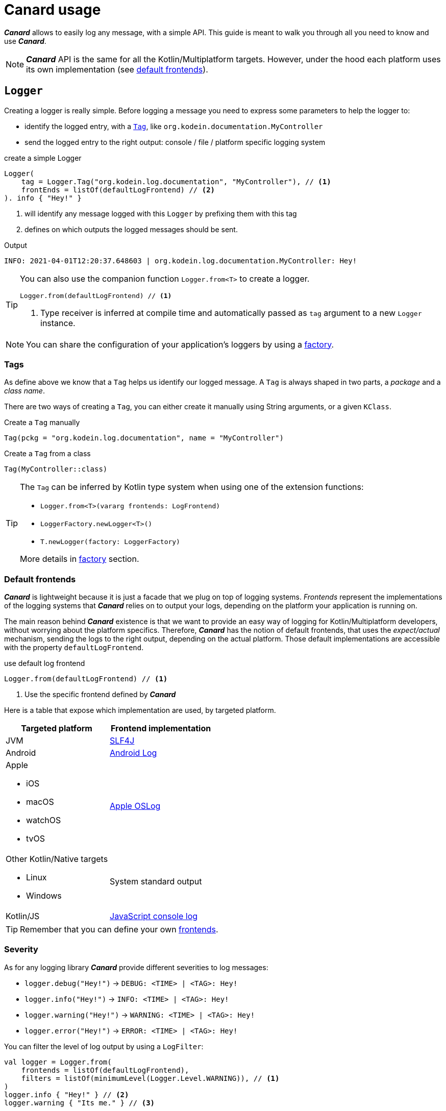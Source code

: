 = Canard usage

*_Canard_* allows to easily log any message, with a simple API.
This guide is meant to walk you through all you need to know and use *_Canard_*.

NOTE: *_Canard_* API is the same for all the Kotlin/Multiplatform targets.
      However, under the hood each platform uses its own implementation (see xref:default-frontends[default frontends]).

[[logger]]
== `Logger`

Creating a logger is really simple. Before logging a message you need to express some parameters to help the logger to:

- identify the logged entry, with a xref:tags[`Tag`], like `org.kodein.documentation.MyController`
- send the logged entry to the right output: console / file / platform specific logging system

[source,kotlin]
.create a simple Logger
----
Logger(
    tag = Logger.Tag("org.kodein.log.documentation", "MyController"), // <1>
    frontEnds = listOf(defaultLogFrontend) // <2>
). info { "Hey!" }
----
<1> will identify any message logged with this `Logger` by prefixing them with this tag
<2> defines on which outputs the logged messages should be sent.

.Output
   INFO: 2021-04-01T12:20:37.648603 | org.kodein.log.documentation.MyController: Hey!

[TIP]
====
You can also use the companion function `Logger.from<T>` to create a logger.
[source,kotlin]
----
Logger.from(defaultLogFrontend) // <1>
----
<1> Type receiver is inferred at compile time and automatically passed as `tag` argument to a new `Logger` instance.
====

NOTE: You can share the configuration of your application's loggers by using a xref:logger-factory[factory].

[[tags]]
=== Tags

As define above we know that a `Tag` helps us identify our logged message.
A `Tag` is always shaped in two parts, a _package_ and a _class name_.

There are two ways of creating a `Tag`, you can either create it manually using String arguments, or a given `KClass`.

[source,kotlin]
.Create a `Tag` manually
----
Tag(pckg = "org.kodein.log.documentation", name = "MyController")
----

[source,kotlin]
.Create a `Tag` from a class
----
Tag(MyController::class)
----

[TIP]
====
The `Tag` can be inferred by Kotlin type system when using one of the extension functions:

- `Logger.from<T>(vararg frontends: LogFrontend)`
- `LoggerFactory.newLogger<T>()`
- `T.newLogger(factory: LoggerFactory)`

More details in xref:logger-factory[factory] section.
====

[[default-frontends]]
=== Default frontends

*_Canard_* is lightweight because it is just a facade that we plug on top of logging systems.
_Frontends_ represent the implementations of the logging systems that *_Canard_* relies on to output your logs, depending on the platform your application is running on.

The main reason behind *_Canard_* existence is that we want to provide an easy way of logging for Kotlin/Multiplatform developers, without worrying about the platform specifics. Therefore, *_Canard_* has the notion of default frontends, that uses the _expect/actual_ mechanism, sending the logs to the right output, depending on the actual platform. Those default implementations are accessible with the property `defaultLogFrontend`.

[source,kotlin]
.use default log frontend
----
Logger.from(defaultLogFrontend) // <1>
----
<1> Use the specific frontend defined by *_Canard_*

Here is a table that expose which implementation are used, by
targeted platform.

[cols="1*,1*^.^"]
|===
|Targeted platform ^.^|Frontend implementation

|JVM
|http://www.slf4j.org[SLF4J]

|Android
^.^|https://developer.android.com/reference/android/util/Log[Android Log]

a|Apple

- iOS
- macOS
- watchOS
- tvOS

^.^|https://developer.apple.com/documentation/oslog[Apple OSLog]

a|Other Kotlin/Native targets

- Linux
- Windows

^.^|System standard output

|Kotlin/JS
^.^|https://developer.mozilla.org/en-US/docs/Web/API/Console/log[JavaScript console log]
|===

TIP: Remember that you can define your own xref:advanced.adoc#custom-frontends[frontends].

[[severity]]
=== Severity

As for any logging library *_Canard_* provide different severities to log messages:

- `logger.debug("Hey!")` -> `DEBUG: <TIME> | <TAG>: Hey!`
- `logger.info("Hey!")` -> `INFO: <TIME> | <TAG>: Hey!`
- `logger.warning("Hey!")` -> `WARNING: <TIME> | <TAG>: Hey!`
- `logger.error("Hey!")` -> `ERROR: <TIME> | <TAG>: Hey!`

You can filter the level of log output by using a `LogFilter`:

[source,kotlin]
----
val logger = Logger.from(
    frontends = listOf(defaultLogFrontend),
    filters = listOf(minimumLevel(Logger.Level.WARNING)), // <1>
)
logger.info { "Hey!" } // <2>
logger.warning { "Its me." } // <3>

----
<1> define the minimum severity to `WARNING`
<2> WON'T be logged
<3> WILL be logged

[[logger-factory]]
== Share a configuration across your application's loggers

This section is for you if you intend to use *_Canard_* for more than one `Logger` using the same configuration.
Having multiple loggers with identical configuration in your codebase could end like in the following snippet:

[source,kotlin]
----
// MyController.kt
val ctrlLogger = Logger(Logger.Tag(MyController::class), listOf(defaultLogFrontend))
// MyRepository.kt
val repoLogger = Logger(Logger.Tag(MyRepository::class), listOf(defaultLogFrontend))
// ...
----

This can be easily handled by using a `LoggerFactory`.

[source,kotlin]
.Create a LoggerFactory with a shared configuration
----
val factory = LoggerFactory(listOf(defaultLogFrontend), /* filters = listOf(...), mappers = listOf(...) */ ) // <1>
//        or  LoggerFactory(defaultLogFrontend) // <1>
//        or  LoggerFactory.default // <2>
----
<1> You can use your own frontends, filters and mappers.
<2> Quick access to a LoggerFactory via the xref:default-frontends[defaultLogFrontend].

TIP: Like for the `Logger`, the `LoggerFactory` can work with multiple xref:default-frontends[frontends], xref:logfilter[filters] and xref:logmapper[mappers].

Then, you can create as many `Logger` as needed with the different `newLogger` functions.

[source,kotlin]
.Create a Logger from a LoggerFactory
----
        factory.newLogger(Logger.Tag(MyRepository::class)) // <1>
//  or  factory.newLogger(MyRepository::class) // <2>
//  or  factory.newLogger<MyRepository>() // <3>
/*  or
        class MyRepository(loggerFactory: LoggerFactory) {
            val logger = newLogger(loggerFactory) <4>
        }
*/
----
<1> Creates and passes a `Tag`.
<2> Uses a `KClass` that will be mapped as a `Tag`.
<3> Uses a type parameter, that will be mapped as a `Tag`.
<4> Type parameter is inferred by Kotlin at compile time and used to create a `Tag`.

[[logfilter]]
== Filter the log outputs

Sometimes you may need to control what message should or should not be logged.
In that regard we provide a simple API, `LogFilter`, that will help to either restrain some outputs, or even add some extra information.

You can use pre-package features or declare xref:custom-filter[custom filters].

=== Allow or block a list of tags / packages

To output only some messages, or just block some of them we can use the functions `allowList` or `bockList`.

[source,kotlin]
.Allow tags / packages
----
val allowList = allowList( // <1>
      listOf(Logger.Tag(String::class)), // <2>
      listOf("org.kodein.log"), // <3>
)
val factory = LoggerFactory(listOf(defaultLogFrontend), listOf(allowList)) // <4>

newLogger(factory).info { "Hey!" } // <5>
factory.newLogger<String>().warning { "I know a String." } // <5>
factory.newLogger<Int>().error { "I know an Int." } // <6>
----
<1> `allowList` will block every log except the ones that match the tag / package filters.
<2> Logs with the given tags can be sent to the log output.
<3> Logs with the given packages can be sent to the log output.
<4> Add the filter to a `LoggerFactory`
<5> Match the filters; WILL be logged
<6> Doesn't match the filters; WON'T be logged

.Output
   INFO: 2021-04-02T13:27:06.460152 | org.kodein.log.MyController: Hey!
WARNING: 2021-04-02T13:27:06.485639 | java.lang.String: I know a String.

[source,kotlin]
.Block tags / packages
----
val blockList = blockList( // <1>
      listOf(Logger.Tag(String::class)), // <2>
      listOf("org.kodein.log"), // <3>
)
val factory = LoggerFactory(listOf(defaultLogFrontend), listOf(blockList)) // <4>

newLogger(factory).info { "Hey!" } // <5>
factory.newLogger<String>().warning { "I know a String." } // <5>
factory.newLogger<Int>().error { "I know an Int." } // <6>
----
<1> `blockList` will allow every log except the ones that match the tag / package filters.
<2> Logs with the given tags won't be sent to the log output.
<3> Logs with the given packages won't be sent to the log output.
<4> Add the filter to a `LoggerFactory`
<5> Match the filters; WON'T be logged
<6> Doesn't match the filters; WILL be logged

.Output
  ERROR: 2021-04-02T13:28:54.201783 | java.lang.Integer: I know an Int.

WARNING: By filtering a `Tag` or a package, *_Canard_* might ignore WARNING and ERROR messages.

=== Adding the stacktrace for each log

WARNING: _In case of emergency: Break glass._

While debugging your application you might need some extra information to really understand what's going on.
Adding the filter `logStackTrace` to your logger configuration will print out the current stack trace that goes with EVERY logging message of your application. Even if it can appear as an handy feature, it is very sloooow! So you should not use is in production.

[source,kotlin]
----
val factory = LoggerFactory(listOf(defaultLogFrontend), listOf(logStackTrace)) // <1>
newLogger(factory).info { "Hey!" } // <2>
----
<1> Activate the `logStackTrace` filter.
<2> Prints "Hey!" with its accompanying stack trace.

.Output
   INFO: 2021-04-02T13:42:51.593390 | org.kodein.log.MyController: Hey!
                                      logStackTrace: org.kodein.log.filter.entry.StacktraceKt$logStackTrace$1.filter(stacktrace.kt:7)
org.kodein.log.Logger.createEntry(Logger.kt:52)
org.kodein.log.MyController.run(MyController.kt:51)
java.base/jdk.internal.reflect.NativeMethodAccessorImpl.invoke0(Native Method)
java.base/jdk.internal.reflect.NativeMethodAccessorImpl.invoke(NativeMethodAccessorImpl.java:62)
java.base/jdk.internal.reflect.DelegatingMethodAccessorImpl.invoke(DelegatingMethodAccessorImpl.java:43)
java.base/java.lang.reflect.Method.invoke(Method.java:566)
      [...]

IMPORTANT: This MUST NOT be used in production, its purpose is for debug only!

[[custom-filter]]
=== Create your own filters

If existing filters do not fit your needs you can create your own.
For example, let's create a filter that will ignore every log that match a certain `Tag`.

[source,kotlin]
.ignore every logging entry for tags that contains "Controller"
----
val controllerFilter = LogFilter { tag, entry ->  // <1>
    if (tag.name.contains("Controller")) null else entry
}

val factory = LoggerFactory(listOf(defaultLogFrontend), listOf(controllerFilter)) // <2>
factory.newLogger<MyController>().info { "Hey!" } // <3>
factory.newLogger<String>().warning { "It's me." } // <4>
----
<1> Create a LogFilter.
<2> Add the filter to the `LoggerFactory` configuraiton.
<3> WON'T be logged as the tag name contains "Controller".
<4> WILL be logged.

.Output
      WARNING: 2021-04-02T13:55:17.876630 | java.lang.String: It's me.

[[logmapper]]
== Transform the log outputs

In some cases we need to transform the outputs to reduce the load of the logs, add some extras, or even shrink some sensitive information.

=== Package shortener

We usually don't need to bloat our logs with an infinite chain of package names.
Let's take an example, where we don't shrink the package names.

[source,kotlin]
----
val factory = LoggerFactory(
    listOf(defaultLogFrontend),
)
factory.newLogger<MyController>().info { "Hey!" }
----

.This will output the following line
   INFO: 2021-04-02T14:56:22.145831 | org.kodein.log.MyController: Hey!

Considering our context, we clearly know that we are working on `org.kodein` libraries,
so we could reduce those package names, by keeping only the last one, `log`:

[source,kotlin]
.shrink every package names execpet the last one
----
val factory = LoggerFactory(
    listOf(defaultLogFrontend.withShortPackageKeepLast(1)),
)
factory.newLogger<MyController>().info { "Hey!" }
----

.Output
   INFO: 2021-04-02T14:57:41.825104 | o.k.log.MyController: Hey!

On the contrary you might want to drop only the first package names:

[source,kotlin]
.shrink only the first package name
----
val factory = LoggerFactory(
    listOf(defaultLogFrontend.withShortPackageShortenFirst(1)),
)
factory.newLogger<MyController>().info { "Hey!" }
----

.Output
   INFO: 2021-04-02T14:57:23.595224 | o.kodein.log.MyController: Hey!

Or, we also can reduce our logs by narrowing all the package names.

[source,kotlin]
.shrink every pacakge name
----
val factory = LoggerFactory(
    listOf(defaultLogFrontend.withShortPackages()),
)
factory.newLogger<MyController>().info { "Hey!" }
----

.Output
   INFO: 2021-04-02T14:56:50.371374 | o.k.l.MyController: Hey!

=== Prefix

If you work with multiple instances of a class, you might want to distinguish every instances by adding a prefix to its outputs.

[source,kotlin]
.adding a prefix in the log configuration
----
val factory = LoggerFactory(
    listOf(defaultLogFrontend.withShortPackage()),
    mappers = listOf(prefix("API 1 - ")) // <1>
)
factory.newLogger<MyController>().apply {
    info { "User says hello!" } // <2>
    debug { "User created secret key." } // <2>
}
----
<1> "API 1 - "  will be added as a prefix of each log
<2> will be prefixed

.Output
   INFO: 2021-04-02T14:53:56.599228 | o.k.l.MyController: API 1 - User says hello!
  DEBUG: 2021-04-02T14:53:56.630881 | o.k.l.MyController: API 1 - User created secret key.

=== Replace

This one is handy, as you can replace any `String` or any pattern in all your logs.
For example, you can avoid leaking secrets:

[source,kotlin]
----
val factory = LoggerFactory(
    listOf(defaultLogFrontend.withShortPackage()),
    mappers = listOf(replace("0123456789abcedf", "[SECRET]")) // <1>
)
factory.newLogger<MyController>().apply {
      info { "User says hello!" } // <2>
      debug { "User created secret key 0123456789abcedf." } // <3>
}
----
<1> the given password should be replace by a proper placeholder
<2> logged as usual
<3> actual secret will be replaced by "[SECRET]"

.Output
   INFO: 2021-04-02T14:51:19.343563 | o.k.l.MyController: User says hello!
  DEBUG: 2021-04-02T14:51:19.365966 | o.k.l.MyController: User created secret key [SECRET].

=== Create your own mappers

Again, if existing mappers does not work for you, you can create your own.
Here is an example of a secret mapper, that will hide a given list of secrets in the output logs:

[source,kotlin]
----
val secretMapper: (Collection<String>) -> LogMapper = { secrets ->
      LogMapper { _, _, message -> // <1>
          secrets.fold(message) { m, s ->
              m.replace(s, "******") // <2>
          }
      }
}

val factory = LoggerFactory(
    listOf(defaultLogFrontend.withShortPackage()),
    mappers = listOf(secretMapper(listOf("p4ssw0rd", "0123456789abcedf", "#12345#"))) // <3>
)
factory.newLogger<MyController>().apply {
    info { "User says hello!" } // <4>
    debug { "User created secret key 0123456789abcedf." } // <5>
    warning { "User changed secret key p4ssw0rd." } // <5>
    error { "User failed login with secret key #12345#." } // <5>
}
----
<1> create the `LogMapper`
<2> replace every secret by `******`
<3> apply the filter with a given list of secrets
<4> logged as usual
<5> every secrets are hidden (see output below)

.Output
   INFO: 2021-04-02T14:49:49.670548 | o.k.l.MyController: User says hello!
  DEBUG: 2021-04-02T14:49:49.693085 | o.k.l.MyController: User created secret key ******.
WARNING: 2021-04-02T14:49:49.693454 | o.k.l.MyController: User changed secret key ******.
  ERROR: 2021-04-02T14:49:49.694518 | o.k.l.MyController: User failed login with secret key ******.
